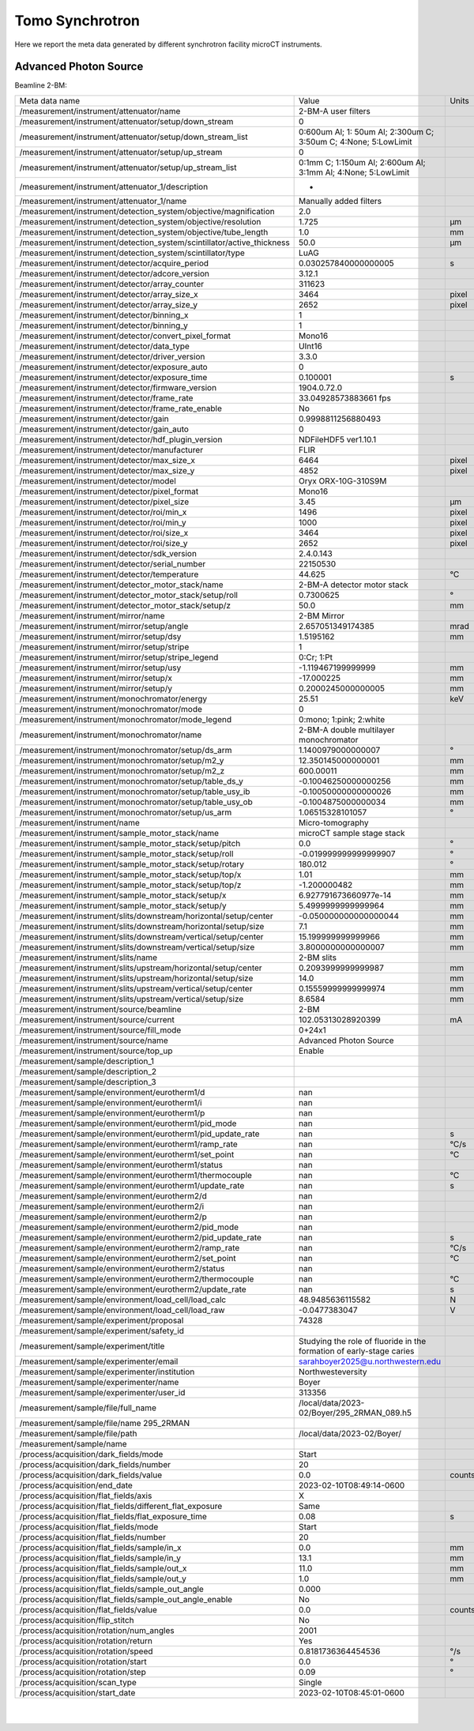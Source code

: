 Tomo Synchrotron
================

Here we report the meta data generated by different synchrotron facility microCT instruments.

Advanced Photon Source
----------------------

Beamline 2-BM:

+----------------------------------------------------------------------------------+---------------------------------------------------------------------------------+-----------------+
|  Meta data name                                                                  |   Value                                                                         |    Units        |
+----------------------------------------------------------------------------------+---------------------------------------------------------------------------------+-----------------+
|  /measurement/instrument/attenuator/name                                         |   2-BM-A user filters                                                           |                 |
+----------------------------------------------------------------------------------+---------------------------------------------------------------------------------+-----------------+
|  /measurement/instrument/attenuator/setup/down_stream                            |   0                                                                             |                 |
+----------------------------------------------------------------------------------+---------------------------------------------------------------------------------+-----------------+
|  /measurement/instrument/attenuator/setup/down_stream_list                       |   0:600um Al; 1: 50um Al; 2:300um C; 3:50um C; 4:None; 5:LowLimit               |                 |
+----------------------------------------------------------------------------------+---------------------------------------------------------------------------------+-----------------+
|  /measurement/instrument/attenuator/setup/up_stream                              |   0                                                                             |                 |
+----------------------------------------------------------------------------------+---------------------------------------------------------------------------------+-----------------+
|  /measurement/instrument/attenuator/setup/up_stream_list                         |   0:1mm C; 1:150um Al; 2:600um Al; 3:1mm Al; 4:None; 5:LowLimit                 |                 |
+----------------------------------------------------------------------------------+---------------------------------------------------------------------------------+-----------------+
|  /measurement/instrument/attenuator_1/description                                |   -                                                                             |                 |
+----------------------------------------------------------------------------------+---------------------------------------------------------------------------------+-----------------+
|  /measurement/instrument/attenuator_1/name                                       |   Manually added filters                                                        |                 |
+----------------------------------------------------------------------------------+---------------------------------------------------------------------------------+-----------------+
|  /measurement/instrument/detection_system/objective/magnification                |   2.0                                                                           |                 |
+----------------------------------------------------------------------------------+---------------------------------------------------------------------------------+-----------------+
|  /measurement/instrument/detection_system/objective/resolution                   |   1.725                                                                         |      μm         |
+----------------------------------------------------------------------------------+---------------------------------------------------------------------------------+-----------------+
|  /measurement/instrument/detection_system/objective/tube_length                  |   1.0                                                                           |      mm         |
+----------------------------------------------------------------------------------+---------------------------------------------------------------------------------+-----------------+
|  /measurement/instrument/detection_system/scintillator/active_thickness          |   50.0                                                                          |      μm         |
+----------------------------------------------------------------------------------+---------------------------------------------------------------------------------+-----------------+
|  /measurement/instrument/detection_system/scintillator/type                      |   LuAG                                                                          |                 |
+----------------------------------------------------------------------------------+---------------------------------------------------------------------------------+-----------------+
|  /measurement/instrument/detector/acquire_period                                 |   0.030257840000000005                                                          |      s          |
+----------------------------------------------------------------------------------+---------------------------------------------------------------------------------+-----------------+
|  /measurement/instrument/detector/adcore_version                                 |   3.12.1                                                                        |                 |
+----------------------------------------------------------------------------------+---------------------------------------------------------------------------------+-----------------+
|  /measurement/instrument/detector/array_counter                                  |   311623                                                                        |                 |
+----------------------------------------------------------------------------------+---------------------------------------------------------------------------------+-----------------+
|  /measurement/instrument/detector/array_size_x                                   |   3464                                                                          |      pixel      |
+----------------------------------------------------------------------------------+---------------------------------------------------------------------------------+-----------------+
|  /measurement/instrument/detector/array_size_y                                   |   2652                                                                          |      pixel      |
+----------------------------------------------------------------------------------+---------------------------------------------------------------------------------+-----------------+
|  /measurement/instrument/detector/binning_x                                      |   1                                                                             |                 |
+----------------------------------------------------------------------------------+---------------------------------------------------------------------------------+-----------------+
|  /measurement/instrument/detector/binning_y                                      |   1                                                                             |                 |
+----------------------------------------------------------------------------------+---------------------------------------------------------------------------------+-----------------+
|  /measurement/instrument/detector/convert_pixel_format                           |   Mono16                                                                        |                 |
+----------------------------------------------------------------------------------+---------------------------------------------------------------------------------+-----------------+
|  /measurement/instrument/detector/data_type                                      |   UInt16                                                                        |                 |
+----------------------------------------------------------------------------------+---------------------------------------------------------------------------------+-----------------+
|  /measurement/instrument/detector/driver_version                                 |   3.3.0                                                                         |                 |
+----------------------------------------------------------------------------------+---------------------------------------------------------------------------------+-----------------+
|  /measurement/instrument/detector/exposure_auto                                  |   0                                                                             |                 |
+----------------------------------------------------------------------------------+---------------------------------------------------------------------------------+-----------------+
|  /measurement/instrument/detector/exposure_time                                  |   0.100001                                                                      |      s          |
+----------------------------------------------------------------------------------+---------------------------------------------------------------------------------+-----------------+
|  /measurement/instrument/detector/firmware_version                               |   1904.0.72.0                                                                   |                 |
+----------------------------------------------------------------------------------+---------------------------------------------------------------------------------+-----------------+
|  /measurement/instrument/detector/frame_rate                                     |   33.04928573883661 fps                                                         |                 |
+----------------------------------------------------------------------------------+---------------------------------------------------------------------------------+-----------------+
|  /measurement/instrument/detector/frame_rate_enable                              |   No                                                                            |                 |
+----------------------------------------------------------------------------------+---------------------------------------------------------------------------------+-----------------+
|  /measurement/instrument/detector/gain                                           |   0.9998811256880493                                                            |                 |
+----------------------------------------------------------------------------------+---------------------------------------------------------------------------------+-----------------+
|  /measurement/instrument/detector/gain_auto                                      |   0                                                                             |                 |
+----------------------------------------------------------------------------------+---------------------------------------------------------------------------------+-----------------+
|  /measurement/instrument/detector/hdf_plugin_version                             |   NDFileHDF5 ver1.10.1                                                          |                 |
+----------------------------------------------------------------------------------+---------------------------------------------------------------------------------+-----------------+
|  /measurement/instrument/detector/manufacturer                                   |   FLIR                                                                          |                 |
+----------------------------------------------------------------------------------+---------------------------------------------------------------------------------+-----------------+
|  /measurement/instrument/detector/max_size_x                                     |   6464                                                                          |      pixel      |
+----------------------------------------------------------------------------------+---------------------------------------------------------------------------------+-----------------+
|  /measurement/instrument/detector/max_size_y                                     |   4852                                                                          |      pixel      |
+----------------------------------------------------------------------------------+---------------------------------------------------------------------------------+-----------------+
|  /measurement/instrument/detector/model                                          |   Oryx ORX-10G-310S9M                                                           |                 |
+----------------------------------------------------------------------------------+---------------------------------------------------------------------------------+-----------------+
|  /measurement/instrument/detector/pixel_format                                   |   Mono16                                                                        |                 |
+----------------------------------------------------------------------------------+---------------------------------------------------------------------------------+-----------------+
|  /measurement/instrument/detector/pixel_size                                     |   3.45                                                                          |      μm         |
+----------------------------------------------------------------------------------+---------------------------------------------------------------------------------+-----------------+
|  /measurement/instrument/detector/roi/min_x                                      |   1496                                                                          |      pixel      |
+----------------------------------------------------------------------------------+---------------------------------------------------------------------------------+-----------------+
|  /measurement/instrument/detector/roi/min_y                                      |   1000                                                                          |      pixel      |
+----------------------------------------------------------------------------------+---------------------------------------------------------------------------------+-----------------+
|  /measurement/instrument/detector/roi/size_x                                     |   3464                                                                          |      pixel      |
+----------------------------------------------------------------------------------+---------------------------------------------------------------------------------+-----------------+
|  /measurement/instrument/detector/roi/size_y                                     |   2652                                                                          |      pixel      |
+----------------------------------------------------------------------------------+---------------------------------------------------------------------------------+-----------------+
|  /measurement/instrument/detector/sdk_version                                    |   2.4.0.143                                                                     |                 |
+----------------------------------------------------------------------------------+---------------------------------------------------------------------------------+-----------------+
|  /measurement/instrument/detector/serial_number                                  |   22150530                                                                      |                 |
+----------------------------------------------------------------------------------+---------------------------------------------------------------------------------+-----------------+
|  /measurement/instrument/detector/temperature                                    |   44.625                                                                        |      °C         |
+----------------------------------------------------------------------------------+---------------------------------------------------------------------------------+-----------------+
|  /measurement/instrument/detector_motor_stack/name                               |   2-BM-A detector motor stack                                                   |                 |
+----------------------------------------------------------------------------------+---------------------------------------------------------------------------------+-----------------+
|  /measurement/instrument/detector_motor_stack/setup/roll                         |   0.7300625                                                                     |      °          |
+----------------------------------------------------------------------------------+---------------------------------------------------------------------------------+-----------------+
|  /measurement/instrument/detector_motor_stack/setup/z                            |   50.0                                                                          |      mm         |
+----------------------------------------------------------------------------------+---------------------------------------------------------------------------------+-----------------+
|  /measurement/instrument/mirror/name                                             |   2-BM Mirror                                                                   |                 |
+----------------------------------------------------------------------------------+---------------------------------------------------------------------------------+-----------------+
|  /measurement/instrument/mirror/setup/angle                                      |   2.657051349174385                                                             |      mrad       |
+----------------------------------------------------------------------------------+---------------------------------------------------------------------------------+-----------------+
|  /measurement/instrument/mirror/setup/dsy                                        |   1.5195162                                                                     |      mm         |
+----------------------------------------------------------------------------------+---------------------------------------------------------------------------------+-----------------+
|  /measurement/instrument/mirror/setup/stripe                                     |   1                                                                             |                 |
+----------------------------------------------------------------------------------+---------------------------------------------------------------------------------+-----------------+
|  /measurement/instrument/mirror/setup/stripe_legend                              |   0:Cr; 1:Pt                                                                    |                 |
+----------------------------------------------------------------------------------+---------------------------------------------------------------------------------+-----------------+
|  /measurement/instrument/mirror/setup/usy                                        |   -1.119467199999999                                                            |      mm         |
+----------------------------------------------------------------------------------+---------------------------------------------------------------------------------+-----------------+
|  /measurement/instrument/mirror/setup/x                                          |   -17.000225                                                                    |      mm         |
+----------------------------------------------------------------------------------+---------------------------------------------------------------------------------+-----------------+
|  /measurement/instrument/mirror/setup/y                                          |   0.2000245000000005                                                            |      mm         |
+----------------------------------------------------------------------------------+---------------------------------------------------------------------------------+-----------------+
|  /measurement/instrument/monochromator/energy                                    |   25.51                                                                         |      keV        |
+----------------------------------------------------------------------------------+---------------------------------------------------------------------------------+-----------------+
|  /measurement/instrument/monochromator/mode                                      |   0                                                                             |                 |
+----------------------------------------------------------------------------------+---------------------------------------------------------------------------------+-----------------+
|  /measurement/instrument/monochromator/mode_legend                               |   0:mono; 1:pink; 2:white                                                       |                 |
+----------------------------------------------------------------------------------+---------------------------------------------------------------------------------+-----------------+
|  /measurement/instrument/monochromator/name                                      |   2-BM-A double multilayer monochromator                                        |                 |
+----------------------------------------------------------------------------------+---------------------------------------------------------------------------------+-----------------+
|  /measurement/instrument/monochromator/setup/ds_arm                              |   1.1400979000000007                                                            |      °          |
+----------------------------------------------------------------------------------+---------------------------------------------------------------------------------+-----------------+
|  /measurement/instrument/monochromator/setup/m2_y                                |   12.350145000000001                                                            |      mm         |
+----------------------------------------------------------------------------------+---------------------------------------------------------------------------------+-----------------+
|  /measurement/instrument/monochromator/setup/m2_z                                |   600.00011                                                                     |      mm         |
+----------------------------------------------------------------------------------+---------------------------------------------------------------------------------+-----------------+
|  /measurement/instrument/monochromator/setup/table_ds_y                          |   -0.10046250000000256                                                          |      mm         |
+----------------------------------------------------------------------------------+---------------------------------------------------------------------------------+-----------------+
|  /measurement/instrument/monochromator/setup/table_usy_ib                        |   -0.10050000000000026                                                          |      mm         |
+----------------------------------------------------------------------------------+---------------------------------------------------------------------------------+-----------------+
|  /measurement/instrument/monochromator/setup/table_usy_ob                        |   -0.1004875000000034                                                           |      mm         |
+----------------------------------------------------------------------------------+---------------------------------------------------------------------------------+-----------------+
|  /measurement/instrument/monochromator/setup/us_arm                              |   1.06515328101057                                                              |      °          |
+----------------------------------------------------------------------------------+---------------------------------------------------------------------------------+-----------------+
|  /measurement/instrument/name                                                    |   Micro-tomography                                                              |                 |
+----------------------------------------------------------------------------------+---------------------------------------------------------------------------------+-----------------+
|  /measurement/instrument/sample_motor_stack/name                                 |   microCT sample stage stack                                                    |                 |
+----------------------------------------------------------------------------------+---------------------------------------------------------------------------------+-----------------+
|  /measurement/instrument/sample_motor_stack/setup/pitch                          |   0.0                                                                           |      °          |
+----------------------------------------------------------------------------------+---------------------------------------------------------------------------------+-----------------+
|  /measurement/instrument/sample_motor_stack/setup/roll                           |   -0.019999999999999907                                                         |      °          |
+----------------------------------------------------------------------------------+---------------------------------------------------------------------------------+-----------------+
|  /measurement/instrument/sample_motor_stack/setup/rotary                         |   180.012                                                                       |      °          |
+----------------------------------------------------------------------------------+---------------------------------------------------------------------------------+-----------------+
|  /measurement/instrument/sample_motor_stack/setup/top/x                          |   1.01                                                                          |      mm         |
+----------------------------------------------------------------------------------+---------------------------------------------------------------------------------+-----------------+
|  /measurement/instrument/sample_motor_stack/setup/top/z                          |   -1.200000482                                                                  |      mm         |
+----------------------------------------------------------------------------------+---------------------------------------------------------------------------------+-----------------+
|  /measurement/instrument/sample_motor_stack/setup/x                              |   6.927791673660977e-14                                                         |      mm         |
+----------------------------------------------------------------------------------+---------------------------------------------------------------------------------+-----------------+
|  /measurement/instrument/sample_motor_stack/setup/y                              |   5.4999999999999964                                                            |      mm         |
+----------------------------------------------------------------------------------+---------------------------------------------------------------------------------+-----------------+
|  /measurement/instrument/slits/downstream/horizontal/setup/center                |   -0.050000000000000044                                                         |      mm         |
+----------------------------------------------------------------------------------+---------------------------------------------------------------------------------+-----------------+
|  /measurement/instrument/slits/downstream/horizontal/setup/size                  |   7.1                                                                           |      mm         |
+----------------------------------------------------------------------------------+---------------------------------------------------------------------------------+-----------------+
|  /measurement/instrument/slits/downstream/vertical/setup/center                  |   15.199999999999966                                                            |      mm         |
+----------------------------------------------------------------------------------+---------------------------------------------------------------------------------+-----------------+
|  /measurement/instrument/slits/downstream/vertical/setup/size                    |   3.8000000000000007                                                            |      mm         |
+----------------------------------------------------------------------------------+---------------------------------------------------------------------------------+-----------------+
|  /measurement/instrument/slits/name                                              |   2-BM slits                                                                    |                 |
+----------------------------------------------------------------------------------+---------------------------------------------------------------------------------+-----------------+
|  /measurement/instrument/slits/upstream/horizontal/setup/center                  |   0.2093999999999987                                                            |      mm         |
+----------------------------------------------------------------------------------+---------------------------------------------------------------------------------+-----------------+
|  /measurement/instrument/slits/upstream/horizontal/setup/size                    |   14.0                                                                          |      mm         |
+----------------------------------------------------------------------------------+---------------------------------------------------------------------------------+-----------------+
|  /measurement/instrument/slits/upstream/vertical/setup/center                    |   0.15559999999999974                                                           |      mm         |
+----------------------------------------------------------------------------------+---------------------------------------------------------------------------------+-----------------+
|  /measurement/instrument/slits/upstream/vertical/setup/size                      |   8.6584                                                                        |      mm         |
+----------------------------------------------------------------------------------+---------------------------------------------------------------------------------+-----------------+
|  /measurement/instrument/source/beamline                                         |   2-BM                                                                          |                 |
+----------------------------------------------------------------------------------+---------------------------------------------------------------------------------+-----------------+
|  /measurement/instrument/source/current                                          |   102.05313028920399                                                            |      mA         |
+----------------------------------------------------------------------------------+---------------------------------------------------------------------------------+-----------------+
|  /measurement/instrument/source/fill_mode                                        |   0+24x1                                                                        |                 |
+----------------------------------------------------------------------------------+---------------------------------------------------------------------------------+-----------------+
|  /measurement/instrument/source/name                                             |   Advanced Photon Source                                                        |                 |
+----------------------------------------------------------------------------------+---------------------------------------------------------------------------------+-----------------+
|  /measurement/instrument/source/top_up                                           |   Enable                                                                        |                 |
+----------------------------------------------------------------------------------+---------------------------------------------------------------------------------+-----------------+
|  /measurement/sample/description_1                                               |                                                                                 |                 |
+----------------------------------------------------------------------------------+---------------------------------------------------------------------------------+-----------------+
|  /measurement/sample/description_2                                               |                                                                                 |                 |
+----------------------------------------------------------------------------------+---------------------------------------------------------------------------------+-----------------+
|  /measurement/sample/description_3                                               |                                                                                 |                 |
+----------------------------------------------------------------------------------+---------------------------------------------------------------------------------+-----------------+
|  /measurement/sample/environment/eurotherm1/d                                    |   nan                                                                           |                 |
+----------------------------------------------------------------------------------+---------------------------------------------------------------------------------+-----------------+
|  /measurement/sample/environment/eurotherm1/i                                    |   nan                                                                           |                 |
+----------------------------------------------------------------------------------+---------------------------------------------------------------------------------+-----------------+
|  /measurement/sample/environment/eurotherm1/p                                    |   nan                                                                           |                 |
+----------------------------------------------------------------------------------+---------------------------------------------------------------------------------+-----------------+
|  /measurement/sample/environment/eurotherm1/pid_mode                             |   nan                                                                           |                 |
+----------------------------------------------------------------------------------+---------------------------------------------------------------------------------+-----------------+
|  /measurement/sample/environment/eurotherm1/pid_update_rate                      |   nan                                                                           |      s          |
+----------------------------------------------------------------------------------+---------------------------------------------------------------------------------+-----------------+
|  /measurement/sample/environment/eurotherm1/ramp_rate                            |   nan                                                                           |      °C/s       |
+----------------------------------------------------------------------------------+---------------------------------------------------------------------------------+-----------------+
|  /measurement/sample/environment/eurotherm1/set_point                            |   nan                                                                           |      °C         |
+----------------------------------------------------------------------------------+---------------------------------------------------------------------------------+-----------------+
|  /measurement/sample/environment/eurotherm1/status                               |   nan                                                                           |                 |
+----------------------------------------------------------------------------------+---------------------------------------------------------------------------------+-----------------+
|  /measurement/sample/environment/eurotherm1/thermocouple                         |   nan                                                                           |      °C         |
+----------------------------------------------------------------------------------+---------------------------------------------------------------------------------+-----------------+
|  /measurement/sample/environment/eurotherm1/update_rate                          |   nan                                                                           |      s          |
+----------------------------------------------------------------------------------+---------------------------------------------------------------------------------+-----------------+
|  /measurement/sample/environment/eurotherm2/d                                    |   nan                                                                           |                 |
+----------------------------------------------------------------------------------+---------------------------------------------------------------------------------+-----------------+
|  /measurement/sample/environment/eurotherm2/i                                    |   nan                                                                           |                 |
+----------------------------------------------------------------------------------+---------------------------------------------------------------------------------+-----------------+
|  /measurement/sample/environment/eurotherm2/p                                    |   nan                                                                           |                 |
+----------------------------------------------------------------------------------+---------------------------------------------------------------------------------+-----------------+
|  /measurement/sample/environment/eurotherm2/pid_mode                             |   nan                                                                           |                 |
+----------------------------------------------------------------------------------+---------------------------------------------------------------------------------+-----------------+
|  /measurement/sample/environment/eurotherm2/pid_update_rate                      |   nan                                                                           |      s          |
+----------------------------------------------------------------------------------+---------------------------------------------------------------------------------+-----------------+
|  /measurement/sample/environment/eurotherm2/ramp_rate                            |   nan                                                                           |      °C/s       |
+----------------------------------------------------------------------------------+---------------------------------------------------------------------------------+-----------------+
|  /measurement/sample/environment/eurotherm2/set_point                            |   nan                                                                           |      °C         |
+----------------------------------------------------------------------------------+---------------------------------------------------------------------------------+-----------------+
|  /measurement/sample/environment/eurotherm2/status                               |   nan                                                                           |                 |
+----------------------------------------------------------------------------------+---------------------------------------------------------------------------------+-----------------+
|  /measurement/sample/environment/eurotherm2/thermocouple                         |   nan                                                                           |      °C         |
+----------------------------------------------------------------------------------+---------------------------------------------------------------------------------+-----------------+
|  /measurement/sample/environment/eurotherm2/update_rate                          |   nan                                                                           |      s          |
+----------------------------------------------------------------------------------+---------------------------------------------------------------------------------+-----------------+
|  /measurement/sample/environment/load_cell/load_calc                             |   48.9485636115582                                                              |      N          |
+----------------------------------------------------------------------------------+---------------------------------------------------------------------------------+-----------------+
|  /measurement/sample/environment/load_cell/load_raw                              |   -0.0477383047                                                                 |      V          |
+----------------------------------------------------------------------------------+---------------------------------------------------------------------------------+-----------------+
|  /measurement/sample/experiment/proposal                                         |   74328                                                                         |                 |
+----------------------------------------------------------------------------------+---------------------------------------------------------------------------------+-----------------+
|  /measurement/sample/experiment/safety_id                                        |                                                                                 |                 |
+----------------------------------------------------------------------------------+---------------------------------------------------------------------------------+-----------------+
|  /measurement/sample/experiment/title                                            |   Studying the role of fluoride in the formation of early-stage caries          |                 |
+----------------------------------------------------------------------------------+---------------------------------------------------------------------------------+-----------------+
|  /measurement/sample/experimenter/email                                          |   sarahboyer2025@u.northwestern.edu                                             |                 |
+----------------------------------------------------------------------------------+---------------------------------------------------------------------------------+-----------------+
|  /measurement/sample/experimenter/institution                                    |   Northwesteversity                                                             |                 |
+----------------------------------------------------------------------------------+---------------------------------------------------------------------------------+-----------------+
|  /measurement/sample/experimenter/name                                           |   Boyer                                                                         |                 |
+----------------------------------------------------------------------------------+---------------------------------------------------------------------------------+-----------------+
|  /measurement/sample/experimenter/user_id                                        |   313356                                                                        |                 |
+----------------------------------------------------------------------------------+---------------------------------------------------------------------------------+-----------------+
|  /measurement/sample/file/full_name                                              |   /local/data/2023-02/Boyer/295_2RMAN_089.h5                                    |                 |
+----------------------------------------------------------------------------------+---------------------------------------------------------------------------------+-----------------+
|  /measurement/sample/file/name 295_2RMAN                                         |                                                                                 |                 |
+----------------------------------------------------------------------------------+---------------------------------------------------------------------------------+-----------------+
|  /measurement/sample/file/path                                                   |   /local/data/2023-02/Boyer/                                                    |                 |
+----------------------------------------------------------------------------------+---------------------------------------------------------------------------------+-----------------+
|  /measurement/sample/name                                                        |                                                                                 |                 |
+----------------------------------------------------------------------------------+---------------------------------------------------------------------------------+-----------------+
|  /process/acquisition/dark_fields/mode                                           |   Start                                                                         |                 |
+----------------------------------------------------------------------------------+---------------------------------------------------------------------------------+-----------------+
|  /process/acquisition/dark_fields/number                                         |   20                                                                            |                 |
+----------------------------------------------------------------------------------+---------------------------------------------------------------------------------+-----------------+
|  /process/acquisition/dark_fields/value                                          |   0.0                                                                           |      counts     |
+----------------------------------------------------------------------------------+---------------------------------------------------------------------------------+-----------------+
|  /process/acquisition/end_date                                                   |   2023-02-10T08:49:14-0600                                                      |                 |
+----------------------------------------------------------------------------------+---------------------------------------------------------------------------------+-----------------+
|  /process/acquisition/flat_fields/axis                                           |   X                                                                             |                 |
+----------------------------------------------------------------------------------+---------------------------------------------------------------------------------+-----------------+
|  /process/acquisition/flat_fields/different_flat_exposure                        |   Same                                                                          |                 |
+----------------------------------------------------------------------------------+---------------------------------------------------------------------------------+-----------------+
|  /process/acquisition/flat_fields/flat_exposure_time                             |   0.08                                                                          |      s          |
+----------------------------------------------------------------------------------+---------------------------------------------------------------------------------+-----------------+
|  /process/acquisition/flat_fields/mode                                           |   Start                                                                         |                 |
+----------------------------------------------------------------------------------+---------------------------------------------------------------------------------+-----------------+
|  /process/acquisition/flat_fields/number                                         |   20                                                                            |                 |
+----------------------------------------------------------------------------------+---------------------------------------------------------------------------------+-----------------+
|  /process/acquisition/flat_fields/sample/in_x                                    |   0.0                                                                           |      mm         |
+----------------------------------------------------------------------------------+---------------------------------------------------------------------------------+-----------------+
|  /process/acquisition/flat_fields/sample/in_y                                    |   13.1                                                                          |      mm         |
+----------------------------------------------------------------------------------+---------------------------------------------------------------------------------+-----------------+
|  /process/acquisition/flat_fields/sample/out_x                                   |   11.0                                                                          |      mm         |
+----------------------------------------------------------------------------------+---------------------------------------------------------------------------------+-----------------+
|  /process/acquisition/flat_fields/sample/out_y                                   |   1.0                                                                           |      mm         |
+----------------------------------------------------------------------------------+---------------------------------------------------------------------------------+-----------------+
|  /process/acquisition/flat_fields/sample_out_angle                               |   0.000                                                                         |                 |
+----------------------------------------------------------------------------------+---------------------------------------------------------------------------------+-----------------+
|  /process/acquisition/flat_fields/sample_out_angle_enable                        |   No                                                                            |                 |
+----------------------------------------------------------------------------------+---------------------------------------------------------------------------------+-----------------+
|  /process/acquisition/flat_fields/value                                          |   0.0                                                                           |      counts     |
+----------------------------------------------------------------------------------+---------------------------------------------------------------------------------+-----------------+
|  /process/acquisition/flip_stitch                                                |   No                                                                            |                 |
+----------------------------------------------------------------------------------+---------------------------------------------------------------------------------+-----------------+
|  /process/acquisition/rotation/num_angles                                        |   2001                                                                          |                 |
+----------------------------------------------------------------------------------+---------------------------------------------------------------------------------+-----------------+
|  /process/acquisition/rotation/return                                            |   Yes                                                                           |                 |
+----------------------------------------------------------------------------------+---------------------------------------------------------------------------------+-----------------+
|  /process/acquisition/rotation/speed                                             |   0.8181736364454536                                                            |      °/s        |
+----------------------------------------------------------------------------------+---------------------------------------------------------------------------------+-----------------+
|  /process/acquisition/rotation/start                                             |   0.0                                                                           |      °          |
+----------------------------------------------------------------------------------+---------------------------------------------------------------------------------+-----------------+
|  /process/acquisition/rotation/step                                              |   0.09                                                                          |      °          |
+----------------------------------------------------------------------------------+---------------------------------------------------------------------------------+-----------------+
|  /process/acquisition/scan_type                                                  |   Single                                                                        |                 |
+----------------------------------------------------------------------------------+---------------------------------------------------------------------------------+-----------------+
|  /process/acquisition/start_date                                                 |   2023-02-10T08:45:01-0600                                                      |                 |
+----------------------------------------------------------------------------------+---------------------------------------------------------------------------------+-----------------+

         |